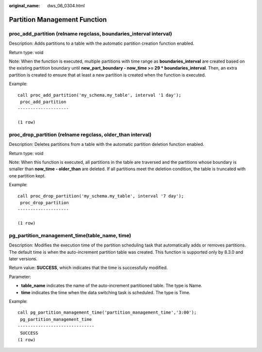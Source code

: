 :original_name: dws_06_0304.html

.. _dws_06_0304:

Partition Management Function
=============================

.. _en-us_topic_0000001764516310__en-us_topic_0000001444998754_section9462151915274:

proc_add_partition (relname regclass, boundaries_interval interval)
-------------------------------------------------------------------

Description: Adds partitions to a table with the automatic partition creation function enabled.

Return type: void

Note: When the function is executed, multiple partitions with time range as **boundaries_interval** are created based on the existing partition boundary until **new_part_boundary - now_time >= 29 \* boundaries_interval**. Then, an extra partition is created to ensure that at least a new partition is created when the function is executed.

Example:

::

   call proc_add_partition('my_schema.my_table', interval '1 day');
    proc_add_partition
   --------------------

   (1 row)

.. _en-us_topic_0000001764516310__en-us_topic_0000001444998754_section9128833152714:

proc_drop_partition (relname regclass, older_than interval)
-----------------------------------------------------------

Description: Deletes partitions from a table with the automatic partition deletion function enabled.

Return type: void

Note: When this function is executed, all partitions in the table are traversed and the partitions whose boundary is smaller than **now_time - older_than** are deleted. If all partitions meet the deletion condition, the table is truncated with one partition kept.

Example:

::

   call proc_drop_partition('my_schema.my_table', interval '7 day');
    proc_drop_partition
   --------------------

   (1 row)

pg_partition_management_time(table_name, time)
----------------------------------------------

Description: Modifies the execution time of the partition scheduling task that automatically adds or removes partitions. The default time is when the auto-increment partition table was created. This function is supported only by 8.3.0 and later versions.

Return value: **SUCCESS**, which indicates that the time is successfully modified.

Parameter:

-  **table_name** indicates the name of the auto-increment partitioned table. The type is Name.
-  **time** indicates the time when the data switching task is scheduled. The type is Time.

Example:

::

   call pg_partition_management_time('partition_management_time','3:00');
    pg_partition_management_time
   ------------------------------
    SUCCESS
   (1 row)
